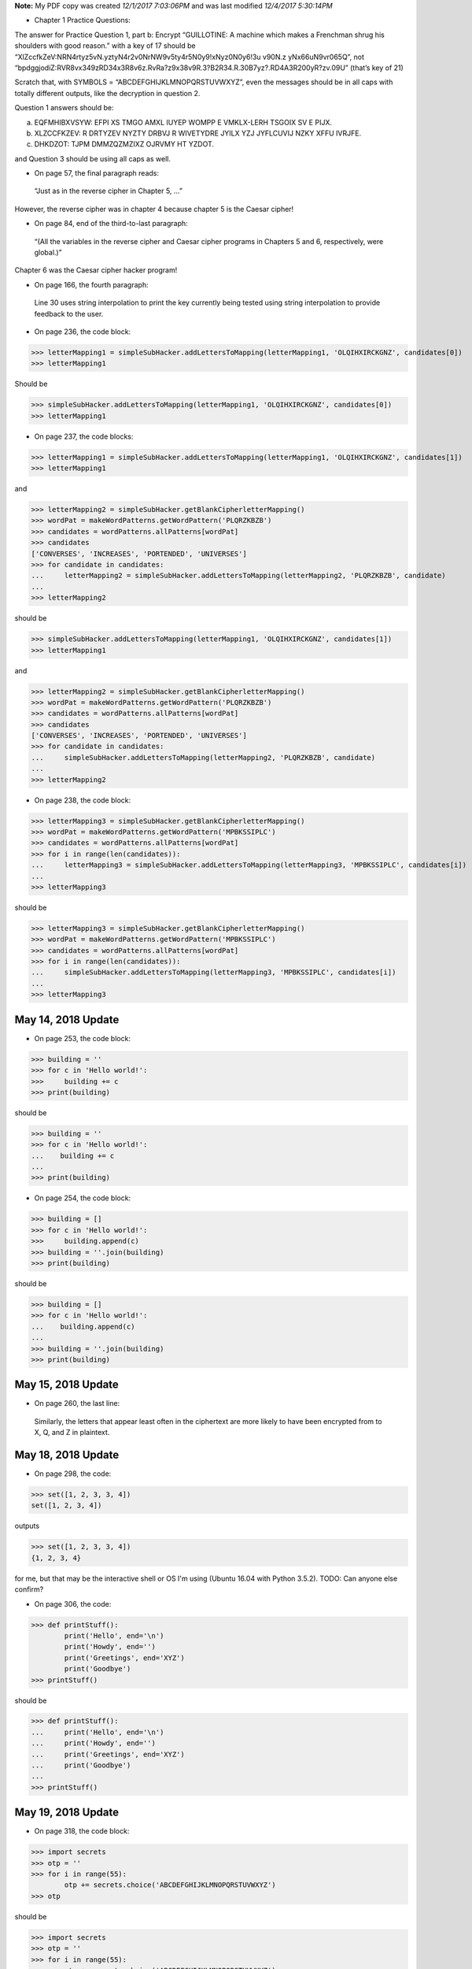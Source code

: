 .. role:: strike
    :class: strike

**Note:** My PDF copy was created *12/1/2017 7:03:06PM* and was last modified  *12/4/2017 5:30:14PM*

* Chapter 1 Practice Questions:

:strike:`The answer for Practice Question 1, part b: Encrypt “GUILLOTINE: A machine which makes a Frenchman shrug his
shoulders with good reason.” with a key of 17 should be “XlZccfkZeV:NRN4rtyz5vN.yztyN4r2v0NrNW9v5ty4r5N0y9!xNyz0N0y6!3u
v90N.z yNx66uN9vr065Q”, not “bpdggjodiZ:RVR8vx349zRD34x3R8v6z.RvRa?z9x38v9R.3?B2R34.R.30B7yz?.RD4A3R200yR?zv.09U”
(that’s key of 21)`

Scratch that, with SYMBOLS = “ABCDEFGHIJKLMNOPQRSTUVWXYZ”, even the messages should be in all caps with totally
different outputs, like the decryption in question 2.

Question 1 answers should be:

a. EQFMHIBXVSYW: EFPI XS TMGO AMXL IUYEP WOMPP E VMKLX-LERH TSGOIX SV E PIJX.

b. XLZCCFKZEV: R DRTYZEV NYZTY DRBVJ R WIVETYDRE JYILX YZJ JYFLCUVIJ NZKY XFFU IVRJFE.

c. DHKDZOT: TJPM DMMZQZMZIXZ OJRVMY HT YZDOT.

and Question 3 should be using all caps as well.

* On page 57, the final paragraph reads:

..

  “Just as in the reverse cipher in Chapter 5, …”

However, the reverse cipher was in chapter 4 because chapter 5 is the Caesar cipher!

* On page 84, end of the third-to-last paragraph:

..

  “(All the variables in the reverse cipher and Caesar cipher programs in Chapters 5 and 6, respectively, were global.)”

Chapter 6 was the Caesar cipher hacker program!

* On page 166, the fourth paragraph:

..

  Line 30 uses string interpolation to print the key currently being tested using string interpolation to provide
  feedback to the user.

* On page 236, the code block:​

>>> letterMapping1 = simpleSubHacker.addLettersToMapping(letterMapping1, 'OLQIHXIRCKGNZ', candidates[0])
>>> letterMapping1

Should be

>>> simpleSubHacker.addLettersToMapping(letterMapping1, 'OLQIHXIRCKGNZ', candidates[0])
>>> letterMapping1

* On page 237, the code blocks:

>>> letterMapping1 = simpleSubHacker.addLettersToMapping(letterMapping1, 'OLQIHXIRCKGNZ', candidates[1])
>>> letterMapping1

and

>>> letterMapping2 = simpleSubHacker.getBlankCipherletterMapping()
>>> wordPat = makeWordPatterns.getWordPattern('PLQRZKBZB')
>>> candidates = wordPatterns.allPatterns[wordPat]
>>> candidates
['CONVERSES', 'INCREASES', 'PORTENDED', 'UNIVERSES']
>>> for candidate in candidates:
...     letterMapping2 = simpleSubHacker.addLettersToMapping(letterMapping2, 'PLQRZKBZB', candidate)
...
>>> letterMapping2

should be

>>> simpleSubHacker.addLettersToMapping(letterMapping1, 'OLQIHXIRCKGNZ', candidates[1])
>>> letterMapping1

and

>>> letterMapping2 = simpleSubHacker.getBlankCipherletterMapping()
>>> wordPat = makeWordPatterns.getWordPattern('PLQRZKBZB')
>>> candidates = wordPatterns.allPatterns[wordPat]
>>> candidates
['CONVERSES', 'INCREASES', 'PORTENDED', 'UNIVERSES']
>>> for candidate in candidates:
...     simpleSubHacker.addLettersToMapping(letterMapping2, 'PLQRZKBZB', candidate)
...
>>> letterMapping2

* On page 238, the code block:​

>>> letterMapping3 = simpleSubHacker.getBlankCipherletterMapping()
>>> wordPat = makeWordPatterns.getWordPattern('MPBKSSIPLC')
>>> candidates = wordPatterns.allPatterns[wordPat]
>>> for i in range(len(candidates)):
...     letterMapping3 = simpleSubHacker.addLettersToMapping(letterMapping3, 'MPBKSSIPLC', candidates[i])
...
>>> letterMapping3

should be

>>> letterMapping3 = simpleSubHacker.getBlankCipherletterMapping()
>>> wordPat = makeWordPatterns.getWordPattern('MPBKSSIPLC')
>>> candidates = wordPatterns.allPatterns[wordPat]
>>> for i in range(len(candidates)):
...     simpleSubHacker.addLettersToMapping(letterMapping3, 'MPBKSSIPLC', candidates[i])
...
>>> letterMapping3

May 14, 2018 Update
===================

* On page 253, the code block:​

>>> building = ''
>>> for c in 'Hello world!':
>>>     building += c
>>> print(building)

should be

>>> building = ''
>>> for c in 'Hello world!':
...    building += c
...
>>> print(building)

* On page 254, the code block:​

>>> building = []
>>> for c in 'Hello world!':
>>>     building.append(c)
>>> building = ''.join(building)
>>> print(building)

should be

>>> building = []
>>> for c in 'Hello world!':
...    building.append(c)
...
>>> building = ''.join(building)
>>> print(building)

May 15, 2018 Update
===================

* On page 260, the last line:

..

  Similarly, the letters that appear least often in the ciphertext are more likely to have been encrypted from to X, Q,
  and Z in plaintext.

May 18, 2018 Update
===================

* On page 298, the code:​

>>> set([1, 2, 3, 3, 4])
set([1, 2, 3, 4])

outputs

>>> set([1, 2, 3, 3, 4])
{1, 2, 3, 4}

for me, but that may be the interactive shell or OS I'm using (Ubuntu 16.04 with Python 3.5.2). TODO: Can anyone else
confirm?

* On page 306, the code:

>>> def printStuff():
        print('Hello', end='\n')
        print('Howdy', end='')
        print('Greetings', end='XYZ')
        print('Goodbye')
>>> printStuff()

should be

>>> def printStuff():
...     print('Hello', end='\n')
...     print('Howdy', end='')
...     print('Greetings', end='XYZ')
...     print('Goodbye')
...
>>> printStuff()

May 19, 2018 Update
===================

* On page 318, the code block:

>>> import secrets
>>> otp = ''
>>> for i in range(55):
        otp += secrets.choice('ABCDEFGHIJKLMNOPQRSTUVWXYZ')
>>> otp

should be

>>> import secrets
>>> otp = ''
>>> for i in range(55):
...     otp += secrets.choice('ABCDEFGHIJKLMNOPQRSTUVWXYZ')
>>> otp

I think. Ubuntu 16.04 LTS doesn't have Python 3.6 or above. TODO: Can someone confirm?

* On page 326, the code block:

>>> primeNum.isPrime(13)
True

should be

>>> primeNum.isPrime(13)
False

Here's the thing: ``isPrime()`` checks a number for divisibility by low prime numbers (which would make it not prime).
Therefore, 13 is divisible by the low prime number 13 and is not prime by that definition.

You'd have to add something like::

    if num in LOW_PRIMES:
        return True  # Low prime numbers are still prime numbers

to ``isPrime()`` to keep it from doing that.

May 20, 2018 Update
===================

* On page 341 and 347, the code:

..

::

    64. print('The private key is a %s and a %s digit number.' % (len(str(publicKey[0])), len(str(publicKey[1]))))

should be

::

    64. print('The private key is a %s and a %s digit number.' % (len(str(privateKey[0])), len(str(privateKey[1]))))
